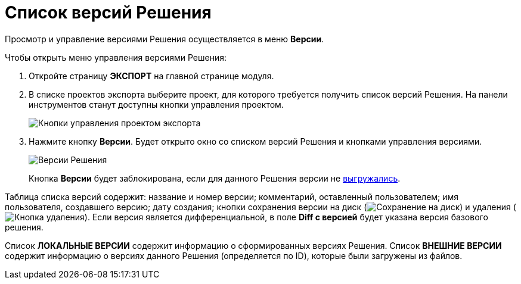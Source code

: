 = Список версий Решения

Просмотр и управление версиями Решения осуществляется в меню *Версии*.

Чтобы открыть меню управления версиями Решения:

. Откройте страницу *ЭКСПОРТ* на главной странице модуля.
. В списке проектов экспорта выберите проект, для которого требуется получить список версий Решения. На панели инструментов станут доступны кнопки управления проектом.
+
image::projectOfExportToolbarWithVersions.png[Кнопки управления проектом экспорта]
. Нажмите кнопку *Версии*. Будет открыто окно со списком версий Решения и кнопками управления версиями.
+
image::versionsOfSolution.png[Версии Решения]
+
Кнопка *Версии* будет заблокирована, если для данного Решения версии не xref:PerformingExport.adoc[выгружались].

Таблица списка версий содержит: название и номер версии; комментарий, оставленный пользователем; имя пользователя, создавшего версию; дату создания; кнопки сохранения версии на диск (image:buttons/download.png[Сохранение на диск]) и удаления (image:buttons/delete.png[Кнопка удаления]). Если версия является дифференциальной, в поле *Diff с версией* будет указана версия базового решения.

Список *ЛОКАЛЬНЫЕ ВЕРСИИ* содержит информацию о сформированных версиях Решения. Список *ВНЕШНИЕ ВЕРСИИ* содержит информацию о версиях данного Решения (определяется по ID), которые были загружены из файлов.
